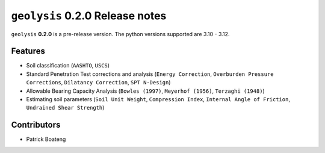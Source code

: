 ********************************
``geolysis`` 0.2.0 Release notes
********************************

``geolysis`` **0.2.0** is a pre-release version. The python
versions supported are 3.10 - 3.12.

Features
========

- Soil classification (``AASHTO``, ``USCS``)
- Standard Penetration Test corrections and analysis (``Energy Correction``,
  ``Overburden Pressure Corrections``, ``Dilatancy Correction``,
  ``SPT N-Design``)
- Allowable Bearing Capacity Analysis (``Bowles (1997)``, ``Meyerhof (1956)``,
  ``Terzaghi (1948)``)
- Estimating soil parameters (``Soil Unit Weight``, ``Compression Index``,
  ``Internal Angle of Friction``, ``Undrained Shear Strength``)

Contributors
============

- Patrick Boateng
